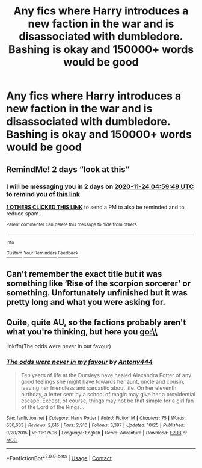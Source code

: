 #+TITLE: Any fics where Harry introduces a new faction in the war and is disassociated with dumbledore. Bashing is okay and 150000+ words would be good

* Any fics where Harry introduces a new faction in the war and is disassociated with dumbledore. Bashing is okay and 150000+ words would be good
:PROPERTIES:
:Author: RoyalAct4
:Score: 5
:DateUnix: 1606016568.0
:DateShort: 2020-Nov-22
:FlairText: Request
:END:

** RemindMe! 2 days “look at this”
:PROPERTIES:
:Author: hotaru-chan45
:Score: 1
:DateUnix: 1606021189.0
:DateShort: 2020-Nov-22
:END:

*** I will be messaging you in 2 days on [[http://www.wolframalpha.com/input/?i=2020-11-24%2004:59:49%20UTC%20To%20Local%20Time][*2020-11-24 04:59:49 UTC*]] to remind you of [[https://np.reddit.com/r/HPfanfiction/comments/jyowaz/any_fics_where_harry_introduces_a_new_faction_in/gd5xams/?context=3][*this link*]]

[[https://np.reddit.com/message/compose/?to=RemindMeBot&subject=Reminder&message=%5Bhttps%3A%2F%2Fwww.reddit.com%2Fr%2FHPfanfiction%2Fcomments%2Fjyowaz%2Fany_fics_where_harry_introduces_a_new_faction_in%2Fgd5xams%2F%5D%0A%0ARemindMe%21%202020-11-24%2004%3A59%3A49%20UTC][*1 OTHERS CLICKED THIS LINK*]] to send a PM to also be reminded and to reduce spam.

^{Parent commenter can} [[https://np.reddit.com/message/compose/?to=RemindMeBot&subject=Delete%20Comment&message=Delete%21%20jyowaz][^{delete this message to hide from others.}]]

--------------

[[https://np.reddit.com/r/RemindMeBot/comments/e1bko7/remindmebot_info_v21/][^{Info}]]

[[https://np.reddit.com/message/compose/?to=RemindMeBot&subject=Reminder&message=%5BLink%20or%20message%20inside%20square%20brackets%5D%0A%0ARemindMe%21%20Time%20period%20here][^{Custom}]]
[[https://np.reddit.com/message/compose/?to=RemindMeBot&subject=List%20Of%20Reminders&message=MyReminders%21][^{Your Reminders}]]
[[https://np.reddit.com/message/compose/?to=Watchful1&subject=RemindMeBot%20Feedback][^{Feedback}]]
:PROPERTIES:
:Author: RemindMeBot
:Score: 1
:DateUnix: 1606021230.0
:DateShort: 2020-Nov-22
:END:


** Can't remember the exact title but it was something like ‘Rise of the scorpion sorcerer' or something. Unfortunately unfinished but it was pretty long and what you were asking for.
:PROPERTIES:
:Author: Leafyeyes417
:Score: 1
:DateUnix: 1606021757.0
:DateShort: 2020-Nov-22
:END:


** Quite, quite AU, so the factions probably aren't what you're thinking, but here you go:\\
linkffn(The odds were never in our favour)
:PROPERTIES:
:Author: Enoraptor
:Score: 1
:DateUnix: 1606024456.0
:DateShort: 2020-Nov-22
:END:

*** [[https://www.fanfiction.net/s/11517506/1/][*/The odds were never in my favour/*]] by [[https://www.fanfiction.net/u/6473098/Antony444][/Antony444/]]

#+begin_quote
  Ten years of life at the Dursleys have healed Alexandra Potter of any good feelings she might have towards her aunt, uncle and cousin, leaving her friendless and sarcastic about life. On her eleventh birthday, a letter sent by a school of magic may give her a providential escape. Except, of course, things may not be that simple for a girl fan of the Lord of the Rings...
#+end_quote

^{/Site/:} ^{fanfiction.net} ^{*|*} ^{/Category/:} ^{Harry} ^{Potter} ^{*|*} ^{/Rated/:} ^{Fiction} ^{M} ^{*|*} ^{/Chapters/:} ^{75} ^{*|*} ^{/Words/:} ^{630,633} ^{*|*} ^{/Reviews/:} ^{2,615} ^{*|*} ^{/Favs/:} ^{2,916} ^{*|*} ^{/Follows/:} ^{3,397} ^{*|*} ^{/Updated/:} ^{10/25} ^{*|*} ^{/Published/:} ^{9/20/2015} ^{*|*} ^{/id/:} ^{11517506} ^{*|*} ^{/Language/:} ^{English} ^{*|*} ^{/Genre/:} ^{Adventure} ^{*|*} ^{/Download/:} ^{[[http://www.ff2ebook.com/old/ffn-bot/index.php?id=11517506&source=ff&filetype=epub][EPUB]]} ^{or} ^{[[http://www.ff2ebook.com/old/ffn-bot/index.php?id=11517506&source=ff&filetype=mobi][MOBI]]}

--------------

*FanfictionBot*^{2.0.0-beta} | [[https://github.com/FanfictionBot/reddit-ffn-bot/wiki/Usage][Usage]] | [[https://www.reddit.com/message/compose?to=tusing][Contact]]
:PROPERTIES:
:Author: FanfictionBot
:Score: 1
:DateUnix: 1606024471.0
:DateShort: 2020-Nov-22
:END:
